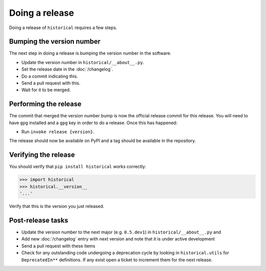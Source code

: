 Doing a release
===============

Doing a release of ``historical`` requires a few steps.

Bumping the version number
--------------------------

The next step in doing a release is bumping the version number in the
software.

* Update the version number in ``historical/__about__.py``.
* Set the release date in the :doc:`/changelog`.
* Do a commit indicating this.
* Send a pull request with this.
* Wait for it to be merged.

Performing the release
----------------------

The commit that merged the version number bump is now the official release
commit for this release. You will need to have ``gpg`` installed and a ``gpg``
key in order to do a release. Once this has happened:

* Run ``invoke release {version}``.

The release should now be available on PyPI and a tag should be available in
the repository.

Verifying the release
---------------------

You should verify that ``pip install historical`` works correctly:

.. code-block:: pycon

    >>> import historical
    >>> historical.__version__
    '...'

Verify that this is the version you just released.

Post-release tasks
------------------

* Update the version number to the next major (e.g. ``0.5.dev1``) in
  ``historical/__about__.py`` and
* Add new :doc:`/changelog` entry with next version and note that it is under
  active development
* Send a pull request with these items
* Check for any outstanding code undergoing a deprecation cycle by looking in
  ``historical.utils`` for ``DeprecatedIn**`` definitions. If any exist open
  a ticket to increment them for the next release.